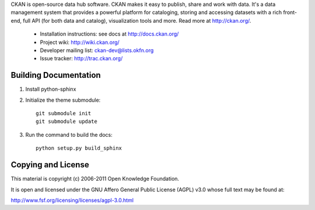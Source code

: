CKAN is open-source data hub software. CKAN makes it easy to publish, share and
work with data. It's a data management system that provides a powerful platform
for cataloging, storing and accessing datasets with a rich front-end, full API
(for both data and catalog), visualization tools and more. Read more at
http://ckan.org/. 

 * Installation instructions: see docs at http://docs.ckan.org/
 * Project wiki: http://wiki.ckan.org/
 * Developer mailing list: ckan-dev@lists.okfn.org
 * Issue tracker: http://trac.ckan.org/

Building Documentation
======================

1. Install python-sphinx

2. Initialize the theme submodule::

    git submodule init
    git submodule update

3. Run the command to build the docs::

    python setup.py build_sphinx

Copying and License
===================

This material is copyright (c) 2006-2011 Open Knowledge Foundation.

It is open and licensed under the GNU Affero General Public License (AGPL) v3.0
whose full text may be found at:

http://www.fsf.org/licensing/licenses/agpl-3.0.html

